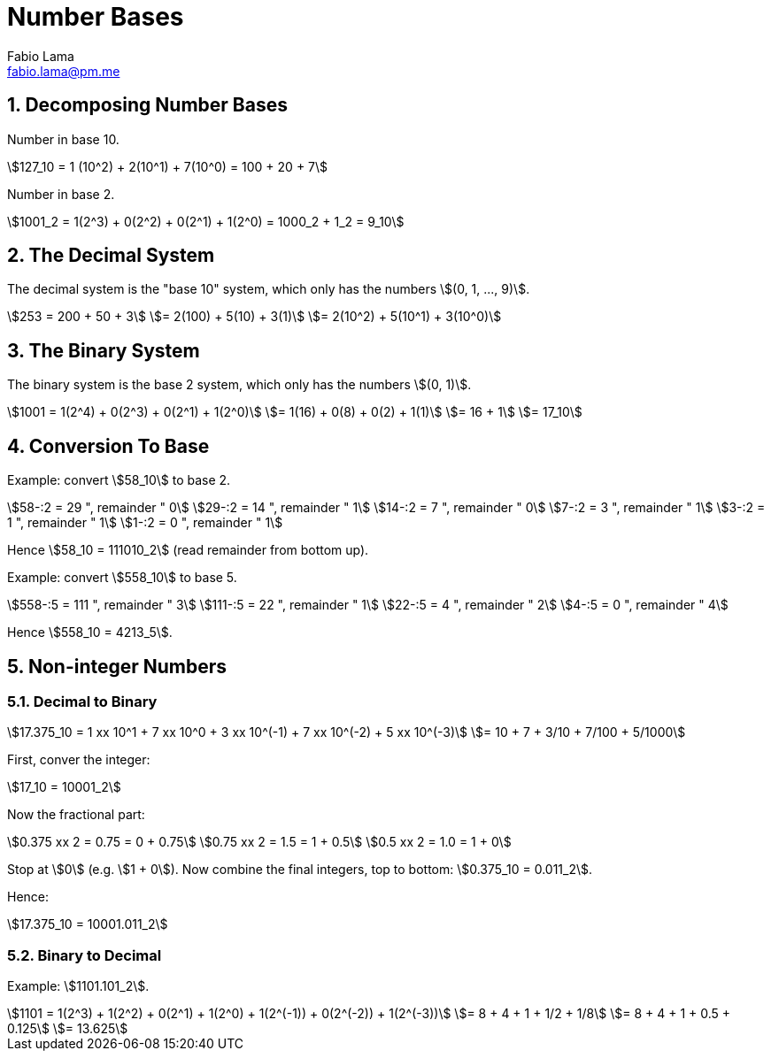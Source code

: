= Number Bases
Fabio Lama <fabio.lama@pm.me>
:description: Module: CM1015 Computational Mathematics, started 04. April 2022
:doctype: book
:sectnums: 4
:toclevels: 4
:stem:

== Decomposing Number Bases

Number in base 10.

[stem]
++++
127_10 = 1 (10^2) + 2(10^1) + 7(10^0) = 100 + 20 + 7
++++

Number in base 2.

[stem]
++++
1001_2 = 1(2^3) + 0(2^2) + 0(2^1) + 1(2^0) = 1000_2 + 1_2 = 9_10
++++

== The Decimal System

The decimal system is the "base 10" system, which only has the numbers stem:[(0, 1, ..., 9)].

[stem]
++++
253 = 200 + 50 + 3\
= 2(100) + 5(10) + 3(1)\
= 2(10^2) + 5(10^1) + 3(10^0)
++++

== The Binary System

The binary system is the base 2 system, which only has the numbers stem:[(0, 1)].

[stem]
++++
1001 = 1(2^4) + 0(2^3) + 0(2^1) + 1(2^0)\
= 1(16) + 0(8) + 0(2) + 1(1)\
= 16 + 1\
= 17_10
++++

== Conversion To Base

Example: convert stem:[58_10] to base 2.

[stem]
++++
58-:2 = 29 ", remainder " 0\
29-:2 = 14 ", remainder " 1\
14-:2 = 7 ", remainder " 0\
7-:2 = 3 ", remainder " 1\
3-:2 = 1 ", remainder " 1\
1-:2 = 0 ", remainder " 1
++++

Hence stem:[58_10 = 111010_2] (read remainder from bottom up).

Example: convert stem:[558_10] to base 5.

[stem]
++++
558-:5 = 111 ", remainder " 3\
111-:5 = 22 ", remainder " 1\
22-:5 = 4 ", remainder " 2\
4-:5 = 0 ", remainder " 4
++++

Hence stem:[558_10 = 4213_5].

== Non-integer Numbers

=== Decimal to Binary

[stem]
++++
17.375_10 = 1 xx 10^1 + 7 xx 10^0 + 3 xx 10^(-1) + 7 xx 10^(-2) + 5 xx 10^(-3)\
= 10 + 7 + 3/10 + 7/100 + 5/1000
++++

First, conver the integer:

[stem]
++++
17_10 = 10001_2
++++

Now the fractional part:

[stem]
++++
0.375 xx 2 = 0.75 = 0 + 0.75\
0.75 xx 2 = 1.5 = 1 + 0.5\
0.5 xx 2 = 1.0 = 1 + 0
++++

Stop at stem:[0] (e.g. stem:[1 + 0]). Now combine the final integers, top to bottom: stem:[0.375_10 = 0.011_2].

Hence:

[stem]
++++
17.375_10 = 10001.011_2
++++

=== Binary to Decimal

Example: stem:[1101.101_2].

[stem]
++++
1101 = 1(2^3) + 1(2^2) + 0(2^1) + 1(2^0) + 1(2^(-1)) + 0(2^(-2)) + 1(2^(-3))\
= 8 + 4 + 1 + 1/2 + 1/8\
= 8 + 4 + 1 + 0.5 + 0.125\
= 13.625
++++
